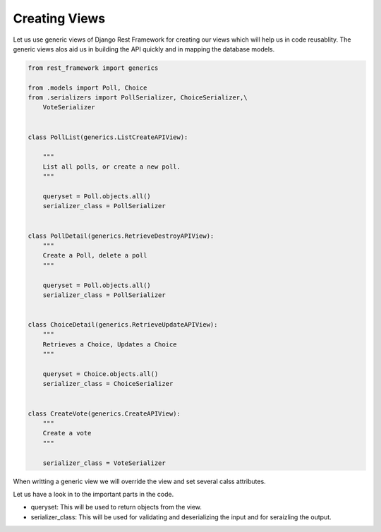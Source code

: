 
Creating Views
----------------

Let us use generic views of Django Rest Framework for creating our views which will help us in code reusablity. The generic views alos aid us in building the API quickly and in mapping the database models.

.. code-block:: python

    from rest_framework import generics

    from .models import Poll, Choice
    from .serializers import PollSerializer, ChoiceSerializer,\
        VoteSerializer


    class PollList(generics.ListCreateAPIView):

        """
        List all polls, or create a new poll.
        """

        queryset = Poll.objects.all()
        serializer_class = PollSerializer


    class PollDetail(generics.RetrieveDestroyAPIView):
        """
        Create a Poll, delete a poll
        """

        queryset = Poll.objects.all()
        serializer_class = PollSerializer


    class ChoiceDetail(generics.RetrieveUpdateAPIView):
        """
        Retrieves a Choice, Updates a Choice
        """

        queryset = Choice.objects.all()
        serializer_class = ChoiceSerializer


    class CreateVote(generics.CreateAPIView):
        """
        Create a vote
        """

        serializer_class = VoteSerializer


When writting a generic view we will override the view and set several calss attributes.

Let us have a look in to the important parts in the code.

- queryset: This will be used to return objects from the view.
- serializer_class: This will be used for validating and deserializing the input and for seraizling the output.
